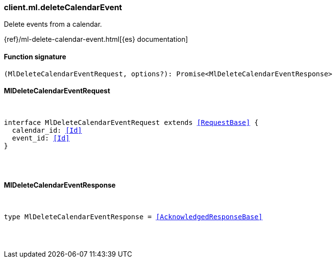 [[reference-ml-delete_calendar_event]]

////////
===========================================================================================================================
||                                                                                                                       ||
||                                                                                                                       ||
||                                                                                                                       ||
||        ██████╗ ███████╗ █████╗ ██████╗ ███╗   ███╗███████╗                                                            ||
||        ██╔══██╗██╔════╝██╔══██╗██╔══██╗████╗ ████║██╔════╝                                                            ||
||        ██████╔╝█████╗  ███████║██║  ██║██╔████╔██║█████╗                                                              ||
||        ██╔══██╗██╔══╝  ██╔══██║██║  ██║██║╚██╔╝██║██╔══╝                                                              ||
||        ██║  ██║███████╗██║  ██║██████╔╝██║ ╚═╝ ██║███████╗                                                            ||
||        ╚═╝  ╚═╝╚══════╝╚═╝  ╚═╝╚═════╝ ╚═╝     ╚═╝╚══════╝                                                            ||
||                                                                                                                       ||
||                                                                                                                       ||
||    This file is autogenerated, DO NOT send pull requests that changes this file directly.                             ||
||    You should update the script that does the generation, which can be found in:                                      ||
||    https://github.com/elastic/elastic-client-generator-js                                                             ||
||                                                                                                                       ||
||    You can run the script with the following command:                                                                 ||
||       npm run elasticsearch -- --version <version>                                                                    ||
||                                                                                                                       ||
||                                                                                                                       ||
||                                                                                                                       ||
===========================================================================================================================
////////

[discrete]
[[client.ml.deleteCalendarEvent]]
=== client.ml.deleteCalendarEvent

Delete events from a calendar.

{ref}/ml-delete-calendar-event.html[{es} documentation]

[discrete]
==== Function signature

[source,ts]
----
(MlDeleteCalendarEventRequest, options?): Promise<MlDeleteCalendarEventResponse>
----

[discrete]
==== MlDeleteCalendarEventRequest

[pass]
++++
<pre>
++++
interface MlDeleteCalendarEventRequest extends <<RequestBase>> {
  calendar_id: <<Id>>
  event_id: <<Id>>
}

[pass]
++++
</pre>
++++
[discrete]
==== MlDeleteCalendarEventResponse

[pass]
++++
<pre>
++++
type MlDeleteCalendarEventResponse = <<AcknowledgedResponseBase>>

[pass]
++++
</pre>
++++
